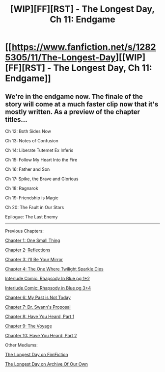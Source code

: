 #+TITLE: [WIP][FF][RST] - The Longest Day, Ch 11: Endgame

* [[https://www.fanfiction.net/s/12825305/11/The-Longest-Day][[WIP][FF][RST] - The Longest Day, Ch 11: Endgame]]
:PROPERTIES:
:Author: NanashiSaito
:Score: 8
:DateUnix: 1558407204.0
:DateShort: 2019-May-21
:END:

** We're in the endgame now. The finale of the story will come at a much faster clip now that it's mostly written. As a preview of the chapter titles...

Ch 12: Both Sides Now

Ch 13: Notes of Confusion

Ch 14: Liberate Tutemet Ex Inferis

Ch 15: Follow My Heart Into the Fire

Ch 16: Father and Son

Ch 17: Spike, the Brave and Glorious

Ch 18: Ragnarok

Ch 19: Friendship is Magic

Ch 20: The Fault in Our Stars

Epilogue: The Last Enemy

--------------

Previous Chapters:

[[https://www.fanfiction.net/s/12825305/1/The-Longest-Day][Chapter 1: One Small Thing]]

[[https://www.fanfiction.net/s/12825305/2/The-Longest-Day][Chapter 2: Reflections]]

[[https://www.fanfiction.net/s/12825305/3/The-Longest-Day][Chapter 3: I'll Be Your Mirror]]

[[https://www.fanfiction.net/s/12825305/4/The-Longest-Day][Chapter 4: The One Where Twilight Sparkle Dies]]

[[https://www.reddit.com/r/rational/comments/8wmj92/wipffrst_the_longest_day_chapter_5_rhapsody_in/][Interlude Comic: Rhapsody In Blue pg 1+2]]

[[https://www.reddit.com/r/HPMOR/comments/9du1u0/wipffrst_the_longest_day_chapter_6_rhapsody_in/][Interlude Comic: Rhapsody in Blue pg 3+4]]

[[https://www.fanfiction.net/s/12825305/6/The-Longest-Day][Chapter 6: My Past is Not Today]]

[[https://www.fanfiction.net/s/12825305/7/The-Longest-Day][Chapter 7: Dr. Swann's Proposal]]

[[https://www.fanfiction.net/s/12825305/8/The-Longest-Day][Chapter 8: Have You Heard, Part 1]]

[[https://www.fanfiction.net/s/12825305/9/The-Longest-Day][Chapter 9: The Voyage]]

[[https://www.fanfiction.net/s/12825305/10/The-Longest-Day][Chapter 10: Have You Heard, Part 2]]

Other Mediums:

[[https://www.fimfiction.net/story/429190/the-longest-day][The Longest Day on FimFiction]]

[[https://archiveofourown.org/works/17436317/chapters/41052458][The Longest Day on Archive Of Our Own]]
:PROPERTIES:
:Author: NanashiSaito
:Score: 1
:DateUnix: 1558407214.0
:DateShort: 2019-May-21
:END:
